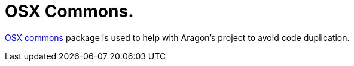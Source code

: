 = OSX Commons.

link:https://github.com/aragon/osx-commons[OSX commons] package is used to help with Aragon's project to avoid code duplication. 